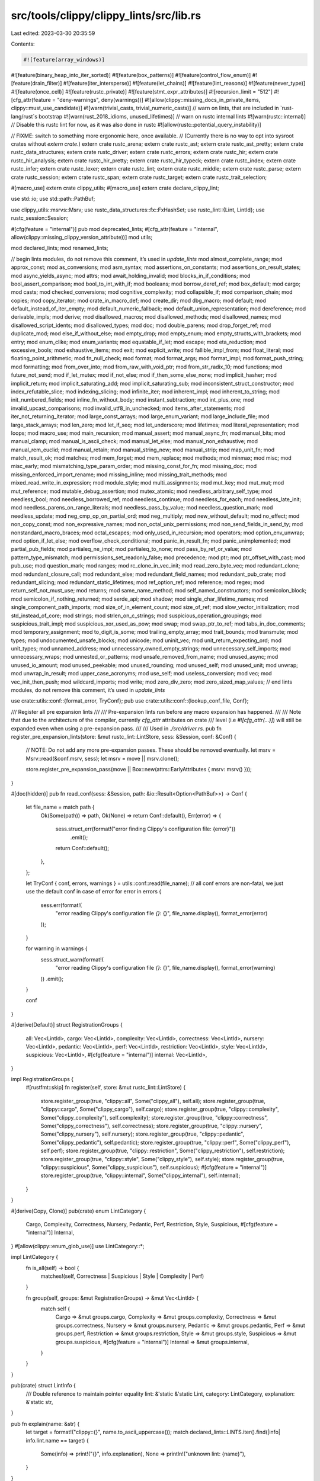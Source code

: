 src/tools/clippy/clippy_lints/src/lib.rs
========================================

Last edited: 2023-03-30 20:35:59

Contents:

.. code-block:: rs

    #![feature(array_windows)]
#![feature(binary_heap_into_iter_sorted)]
#![feature(box_patterns)]
#![feature(control_flow_enum)]
#![feature(drain_filter)]
#![feature(iter_intersperse)]
#![feature(let_chains)]
#![feature(lint_reasons)]
#![feature(never_type)]
#![feature(once_cell)]
#![feature(rustc_private)]
#![feature(stmt_expr_attributes)]
#![recursion_limit = "512"]
#![cfg_attr(feature = "deny-warnings", deny(warnings))]
#![allow(clippy::missing_docs_in_private_items, clippy::must_use_candidate)]
#![warn(trivial_casts, trivial_numeric_casts)]
// warn on lints, that are included in `rust-lang/rust`s bootstrap
#![warn(rust_2018_idioms, unused_lifetimes)]
// warn on rustc internal lints
#![warn(rustc::internal)]
// Disable this rustc lint for now, as it was also done in rustc
#![allow(rustc::potential_query_instability)]

// FIXME: switch to something more ergonomic here, once available.
// (Currently there is no way to opt into sysroot crates without `extern crate`.)
extern crate rustc_arena;
extern crate rustc_ast;
extern crate rustc_ast_pretty;
extern crate rustc_data_structures;
extern crate rustc_driver;
extern crate rustc_errors;
extern crate rustc_hir;
extern crate rustc_hir_analysis;
extern crate rustc_hir_pretty;
extern crate rustc_hir_typeck;
extern crate rustc_index;
extern crate rustc_infer;
extern crate rustc_lexer;
extern crate rustc_lint;
extern crate rustc_middle;
extern crate rustc_parse;
extern crate rustc_session;
extern crate rustc_span;
extern crate rustc_target;
extern crate rustc_trait_selection;

#[macro_use]
extern crate clippy_utils;
#[macro_use]
extern crate declare_clippy_lint;

use std::io;
use std::path::PathBuf;

use clippy_utils::msrvs::Msrv;
use rustc_data_structures::fx::FxHashSet;
use rustc_lint::{Lint, LintId};
use rustc_session::Session;

#[cfg(feature = "internal")]
pub mod deprecated_lints;
#[cfg_attr(feature = "internal", allow(clippy::missing_clippy_version_attribute))]
mod utils;

mod declared_lints;
mod renamed_lints;

// begin lints modules, do not remove this comment, it’s used in `update_lints`
mod almost_complete_range;
mod approx_const;
mod as_conversions;
mod asm_syntax;
mod assertions_on_constants;
mod assertions_on_result_states;
mod async_yields_async;
mod attrs;
mod await_holding_invalid;
mod blocks_in_if_conditions;
mod bool_assert_comparison;
mod bool_to_int_with_if;
mod booleans;
mod borrow_deref_ref;
mod box_default;
mod cargo;
mod casts;
mod checked_conversions;
mod cognitive_complexity;
mod collapsible_if;
mod comparison_chain;
mod copies;
mod copy_iterator;
mod crate_in_macro_def;
mod create_dir;
mod dbg_macro;
mod default;
mod default_instead_of_iter_empty;
mod default_numeric_fallback;
mod default_union_representation;
mod dereference;
mod derivable_impls;
mod derive;
mod disallowed_macros;
mod disallowed_methods;
mod disallowed_names;
mod disallowed_script_idents;
mod disallowed_types;
mod doc;
mod double_parens;
mod drop_forget_ref;
mod duplicate_mod;
mod else_if_without_else;
mod empty_drop;
mod empty_enum;
mod empty_structs_with_brackets;
mod entry;
mod enum_clike;
mod enum_variants;
mod equatable_if_let;
mod escape;
mod eta_reduction;
mod excessive_bools;
mod exhaustive_items;
mod exit;
mod explicit_write;
mod fallible_impl_from;
mod float_literal;
mod floating_point_arithmetic;
mod fn_null_check;
mod format;
mod format_args;
mod format_impl;
mod format_push_string;
mod formatting;
mod from_over_into;
mod from_raw_with_void_ptr;
mod from_str_radix_10;
mod functions;
mod future_not_send;
mod if_let_mutex;
mod if_not_else;
mod if_then_some_else_none;
mod implicit_hasher;
mod implicit_return;
mod implicit_saturating_add;
mod implicit_saturating_sub;
mod inconsistent_struct_constructor;
mod index_refutable_slice;
mod indexing_slicing;
mod infinite_iter;
mod inherent_impl;
mod inherent_to_string;
mod init_numbered_fields;
mod inline_fn_without_body;
mod instant_subtraction;
mod int_plus_one;
mod invalid_upcast_comparisons;
mod invalid_utf8_in_unchecked;
mod items_after_statements;
mod iter_not_returning_iterator;
mod large_const_arrays;
mod large_enum_variant;
mod large_include_file;
mod large_stack_arrays;
mod len_zero;
mod let_if_seq;
mod let_underscore;
mod lifetimes;
mod literal_representation;
mod loops;
mod macro_use;
mod main_recursion;
mod manual_assert;
mod manual_async_fn;
mod manual_bits;
mod manual_clamp;
mod manual_is_ascii_check;
mod manual_let_else;
mod manual_non_exhaustive;
mod manual_rem_euclid;
mod manual_retain;
mod manual_string_new;
mod manual_strip;
mod map_unit_fn;
mod match_result_ok;
mod matches;
mod mem_forget;
mod mem_replace;
mod methods;
mod minmax;
mod misc;
mod misc_early;
mod mismatching_type_param_order;
mod missing_const_for_fn;
mod missing_doc;
mod missing_enforced_import_rename;
mod missing_inline;
mod missing_trait_methods;
mod mixed_read_write_in_expression;
mod module_style;
mod multi_assignments;
mod mut_key;
mod mut_mut;
mod mut_reference;
mod mutable_debug_assertion;
mod mutex_atomic;
mod needless_arbitrary_self_type;
mod needless_bool;
mod needless_borrowed_ref;
mod needless_continue;
mod needless_for_each;
mod needless_late_init;
mod needless_parens_on_range_literals;
mod needless_pass_by_value;
mod needless_question_mark;
mod needless_update;
mod neg_cmp_op_on_partial_ord;
mod neg_multiply;
mod new_without_default;
mod no_effect;
mod non_copy_const;
mod non_expressive_names;
mod non_octal_unix_permissions;
mod non_send_fields_in_send_ty;
mod nonstandard_macro_braces;
mod octal_escapes;
mod only_used_in_recursion;
mod operators;
mod option_env_unwrap;
mod option_if_let_else;
mod overflow_check_conditional;
mod panic_in_result_fn;
mod panic_unimplemented;
mod partial_pub_fields;
mod partialeq_ne_impl;
mod partialeq_to_none;
mod pass_by_ref_or_value;
mod pattern_type_mismatch;
mod permissions_set_readonly_false;
mod precedence;
mod ptr;
mod ptr_offset_with_cast;
mod pub_use;
mod question_mark;
mod ranges;
mod rc_clone_in_vec_init;
mod read_zero_byte_vec;
mod redundant_clone;
mod redundant_closure_call;
mod redundant_else;
mod redundant_field_names;
mod redundant_pub_crate;
mod redundant_slicing;
mod redundant_static_lifetimes;
mod ref_option_ref;
mod reference;
mod regex;
mod return_self_not_must_use;
mod returns;
mod same_name_method;
mod self_named_constructors;
mod semicolon_block;
mod semicolon_if_nothing_returned;
mod serde_api;
mod shadow;
mod single_char_lifetime_names;
mod single_component_path_imports;
mod size_of_in_element_count;
mod size_of_ref;
mod slow_vector_initialization;
mod std_instead_of_core;
mod strings;
mod strlen_on_c_strings;
mod suspicious_operation_groupings;
mod suspicious_trait_impl;
mod suspicious_xor_used_as_pow;
mod swap;
mod swap_ptr_to_ref;
mod tabs_in_doc_comments;
mod temporary_assignment;
mod to_digit_is_some;
mod trailing_empty_array;
mod trait_bounds;
mod transmute;
mod types;
mod undocumented_unsafe_blocks;
mod unicode;
mod uninit_vec;
mod unit_return_expecting_ord;
mod unit_types;
mod unnamed_address;
mod unnecessary_owned_empty_strings;
mod unnecessary_self_imports;
mod unnecessary_wraps;
mod unnested_or_patterns;
mod unsafe_removed_from_name;
mod unused_async;
mod unused_io_amount;
mod unused_peekable;
mod unused_rounding;
mod unused_self;
mod unused_unit;
mod unwrap;
mod unwrap_in_result;
mod upper_case_acronyms;
mod use_self;
mod useless_conversion;
mod vec;
mod vec_init_then_push;
mod wildcard_imports;
mod write;
mod zero_div_zero;
mod zero_sized_map_values;
// end lints modules, do not remove this comment, it’s used in `update_lints`

use crate::utils::conf::{format_error, TryConf};
pub use crate::utils::conf::{lookup_conf_file, Conf};

/// Register all pre expansion lints
///
/// Pre-expansion lints run before any macro expansion has happened.
///
/// Note that due to the architecture of the compiler, currently `cfg_attr` attributes on crate
/// level (i.e `#![cfg_attr(...)]`) will still be expanded even when using a pre-expansion pass.
///
/// Used in `./src/driver.rs`.
pub fn register_pre_expansion_lints(store: &mut rustc_lint::LintStore, sess: &Session, conf: &Conf) {
    // NOTE: Do not add any more pre-expansion passes. These should be removed eventually.
    let msrv = Msrv::read(&conf.msrv, sess);
    let msrv = move || msrv.clone();

    store.register_pre_expansion_pass(move || Box::new(attrs::EarlyAttributes { msrv: msrv() }));
}

#[doc(hidden)]
pub fn read_conf(sess: &Session, path: &io::Result<Option<PathBuf>>) -> Conf {
    let file_name = match path {
        Ok(Some(path)) => path,
        Ok(None) => return Conf::default(),
        Err(error) => {
            sess.struct_err(format!("error finding Clippy's configuration file: {error}"))
                .emit();
            return Conf::default();
        },
    };

    let TryConf { conf, errors, warnings } = utils::conf::read(file_name);
    // all conf errors are non-fatal, we just use the default conf in case of error
    for error in errors {
        sess.err(format!(
            "error reading Clippy's configuration file `{}`: {}",
            file_name.display(),
            format_error(error)
        ));
    }

    for warning in warnings {
        sess.struct_warn(format!(
            "error reading Clippy's configuration file `{}`: {}",
            file_name.display(),
            format_error(warning)
        ))
        .emit();
    }

    conf
}

#[derive(Default)]
struct RegistrationGroups {
    all: Vec<LintId>,
    cargo: Vec<LintId>,
    complexity: Vec<LintId>,
    correctness: Vec<LintId>,
    nursery: Vec<LintId>,
    pedantic: Vec<LintId>,
    perf: Vec<LintId>,
    restriction: Vec<LintId>,
    style: Vec<LintId>,
    suspicious: Vec<LintId>,
    #[cfg(feature = "internal")]
    internal: Vec<LintId>,
}

impl RegistrationGroups {
    #[rustfmt::skip]
    fn register(self, store: &mut rustc_lint::LintStore) {
        store.register_group(true, "clippy::all", Some("clippy_all"), self.all);
        store.register_group(true, "clippy::cargo", Some("clippy_cargo"), self.cargo);
        store.register_group(true, "clippy::complexity", Some("clippy_complexity"), self.complexity);
        store.register_group(true, "clippy::correctness", Some("clippy_correctness"), self.correctness);
        store.register_group(true, "clippy::nursery", Some("clippy_nursery"), self.nursery);
        store.register_group(true, "clippy::pedantic", Some("clippy_pedantic"), self.pedantic);
        store.register_group(true, "clippy::perf", Some("clippy_perf"), self.perf);
        store.register_group(true, "clippy::restriction", Some("clippy_restriction"), self.restriction);
        store.register_group(true, "clippy::style", Some("clippy_style"), self.style);
        store.register_group(true, "clippy::suspicious", Some("clippy_suspicious"), self.suspicious);
        #[cfg(feature = "internal")]
        store.register_group(true, "clippy::internal", Some("clippy_internal"), self.internal);
    }
}

#[derive(Copy, Clone)]
pub(crate) enum LintCategory {
    Cargo,
    Complexity,
    Correctness,
    Nursery,
    Pedantic,
    Perf,
    Restriction,
    Style,
    Suspicious,
    #[cfg(feature = "internal")]
    Internal,
}
#[allow(clippy::enum_glob_use)]
use LintCategory::*;

impl LintCategory {
    fn is_all(self) -> bool {
        matches!(self, Correctness | Suspicious | Style | Complexity | Perf)
    }

    fn group(self, groups: &mut RegistrationGroups) -> &mut Vec<LintId> {
        match self {
            Cargo => &mut groups.cargo,
            Complexity => &mut groups.complexity,
            Correctness => &mut groups.correctness,
            Nursery => &mut groups.nursery,
            Pedantic => &mut groups.pedantic,
            Perf => &mut groups.perf,
            Restriction => &mut groups.restriction,
            Style => &mut groups.style,
            Suspicious => &mut groups.suspicious,
            #[cfg(feature = "internal")]
            Internal => &mut groups.internal,
        }
    }
}

pub(crate) struct LintInfo {
    /// Double reference to maintain pointer equality
    lint: &'static &'static Lint,
    category: LintCategory,
    explanation: &'static str,
}

pub fn explain(name: &str) {
    let target = format!("clippy::{}", name.to_ascii_uppercase());
    match declared_lints::LINTS.iter().find(|info| info.lint.name == target) {
        Some(info) => print!("{}", info.explanation),
        None => println!("unknown lint: {name}"),
    }
}

fn register_categories(store: &mut rustc_lint::LintStore) {
    let mut groups = RegistrationGroups::default();

    for LintInfo { lint, category, .. } in declared_lints::LINTS {
        if category.is_all() {
            groups.all.push(LintId::of(lint));
        }

        category.group(&mut groups).push(LintId::of(lint));
    }

    let lints: Vec<&'static Lint> = declared_lints::LINTS.iter().map(|info| *info.lint).collect();

    store.register_lints(&lints);
    groups.register(store);
}

/// Register all lints and lint groups with the rustc plugin registry
///
/// Used in `./src/driver.rs`.
#[expect(clippy::too_many_lines)]
pub fn register_plugins(store: &mut rustc_lint::LintStore, sess: &Session, conf: &Conf) {
    register_removed_non_tool_lints(store);
    register_categories(store);

    include!("lib.deprecated.rs");

    #[cfg(feature = "internal")]
    {
        if std::env::var("ENABLE_METADATA_COLLECTION").eq(&Ok("1".to_string())) {
            store.register_late_pass(|_| Box::new(utils::internal_lints::metadata_collector::MetadataCollector::new()));
            return;
        }
    }

    // all the internal lints
    #[cfg(feature = "internal")]
    {
        store.register_early_pass(|| Box::new(utils::internal_lints::clippy_lints_internal::ClippyLintsInternal));
        store.register_early_pass(|| Box::new(utils::internal_lints::produce_ice::ProduceIce));
        store.register_late_pass(|_| Box::new(utils::internal_lints::collapsible_calls::CollapsibleCalls));
        store.register_late_pass(|_| {
            Box::new(utils::internal_lints::compiler_lint_functions::CompilerLintFunctions::new())
        });
        store.register_late_pass(|_| Box::new(utils::internal_lints::if_chain_style::IfChainStyle));
        store.register_late_pass(|_| Box::new(utils::internal_lints::invalid_paths::InvalidPaths));
        store.register_late_pass(|_| {
            Box::<utils::internal_lints::interning_defined_symbol::InterningDefinedSymbol>::default()
        });
        store.register_late_pass(|_| {
            Box::<utils::internal_lints::lint_without_lint_pass::LintWithoutLintPass>::default()
        });
        store.register_late_pass(|_| Box::<utils::internal_lints::unnecessary_def_path::UnnecessaryDefPath>::default());
        store.register_late_pass(|_| Box::new(utils::internal_lints::outer_expn_data_pass::OuterExpnDataPass));
        store.register_late_pass(|_| Box::new(utils::internal_lints::msrv_attr_impl::MsrvAttrImpl));
    }

    let arithmetic_side_effects_allowed = conf.arithmetic_side_effects_allowed.clone();
    let arithmetic_side_effects_allowed_binary = conf.arithmetic_side_effects_allowed_binary.clone();
    let arithmetic_side_effects_allowed_unary = conf.arithmetic_side_effects_allowed_unary.clone();
    store.register_late_pass(move |_| {
        Box::new(operators::arithmetic_side_effects::ArithmeticSideEffects::new(
            arithmetic_side_effects_allowed
                .iter()
                .flat_map(|el| [[el.clone(), "*".to_string()], ["*".to_string(), el.clone()]])
                .chain(arithmetic_side_effects_allowed_binary.clone())
                .collect(),
            arithmetic_side_effects_allowed
                .iter()
                .chain(arithmetic_side_effects_allowed_unary.iter())
                .cloned()
                .collect(),
        ))
    });
    store.register_late_pass(|_| Box::new(utils::dump_hir::DumpHir));
    store.register_late_pass(|_| Box::new(utils::author::Author));
    let await_holding_invalid_types = conf.await_holding_invalid_types.clone();
    store.register_late_pass(move |_| {
        Box::new(await_holding_invalid::AwaitHolding::new(
            await_holding_invalid_types.clone(),
        ))
    });
    store.register_late_pass(|_| Box::new(serde_api::SerdeApi));
    let vec_box_size_threshold = conf.vec_box_size_threshold;
    let type_complexity_threshold = conf.type_complexity_threshold;
    let avoid_breaking_exported_api = conf.avoid_breaking_exported_api;
    store.register_late_pass(move |_| {
        Box::new(types::Types::new(
            vec_box_size_threshold,
            type_complexity_threshold,
            avoid_breaking_exported_api,
        ))
    });
    store.register_late_pass(|_| Box::new(booleans::NonminimalBool));
    store.register_late_pass(|_| Box::new(enum_clike::UnportableVariant));
    store.register_late_pass(|_| Box::new(float_literal::FloatLiteral));
    store.register_late_pass(|_| Box::new(ptr::Ptr));
    store.register_late_pass(|_| Box::new(needless_bool::NeedlessBool));
    store.register_late_pass(|_| Box::new(needless_bool::BoolComparison));
    store.register_late_pass(|_| Box::new(needless_for_each::NeedlessForEach));
    store.register_late_pass(|_| Box::<misc::LintPass>::default());
    store.register_late_pass(|_| Box::new(eta_reduction::EtaReduction));
    store.register_late_pass(|_| Box::new(mut_mut::MutMut));
    store.register_late_pass(|_| Box::new(mut_reference::UnnecessaryMutPassed));
    store.register_late_pass(|_| Box::new(len_zero::LenZero));
    store.register_late_pass(|_| Box::new(attrs::Attributes));
    store.register_late_pass(|_| Box::new(blocks_in_if_conditions::BlocksInIfConditions));
    store.register_late_pass(|_| Box::new(unicode::Unicode));
    store.register_late_pass(|_| Box::new(uninit_vec::UninitVec));
    store.register_late_pass(|_| Box::new(unit_return_expecting_ord::UnitReturnExpectingOrd));
    store.register_late_pass(|_| Box::new(strings::StringAdd));
    store.register_late_pass(|_| Box::new(implicit_return::ImplicitReturn));
    store.register_late_pass(|_| Box::new(implicit_saturating_sub::ImplicitSaturatingSub));
    store.register_late_pass(|_| Box::new(default_numeric_fallback::DefaultNumericFallback));
    store.register_late_pass(|_| Box::new(inconsistent_struct_constructor::InconsistentStructConstructor));
    store.register_late_pass(|_| Box::new(non_octal_unix_permissions::NonOctalUnixPermissions));
    store.register_early_pass(|| Box::new(unnecessary_self_imports::UnnecessarySelfImports));

    let msrv = Msrv::read(&conf.msrv, sess);
    let msrv = move || msrv.clone();
    let avoid_breaking_exported_api = conf.avoid_breaking_exported_api;
    let allow_expect_in_tests = conf.allow_expect_in_tests;
    let allow_unwrap_in_tests = conf.allow_unwrap_in_tests;
    let suppress_restriction_lint_in_const = conf.suppress_restriction_lint_in_const;
    store.register_late_pass(move |_| Box::new(approx_const::ApproxConstant::new(msrv())));
    store.register_late_pass(move |_| {
        Box::new(methods::Methods::new(
            avoid_breaking_exported_api,
            msrv(),
            allow_expect_in_tests,
            allow_unwrap_in_tests,
        ))
    });
    store.register_late_pass(move |_| Box::new(matches::Matches::new(msrv())));
    let matches_for_let_else = conf.matches_for_let_else;
    store.register_late_pass(move |_| Box::new(manual_let_else::ManualLetElse::new(msrv(), matches_for_let_else)));
    store.register_early_pass(move || Box::new(manual_non_exhaustive::ManualNonExhaustiveStruct::new(msrv())));
    store.register_late_pass(move |_| Box::new(manual_non_exhaustive::ManualNonExhaustiveEnum::new(msrv())));
    store.register_late_pass(move |_| Box::new(manual_strip::ManualStrip::new(msrv())));
    store.register_early_pass(move || Box::new(redundant_static_lifetimes::RedundantStaticLifetimes::new(msrv())));
    store.register_early_pass(move || Box::new(redundant_field_names::RedundantFieldNames::new(msrv())));
    store.register_late_pass(move |_| Box::new(checked_conversions::CheckedConversions::new(msrv())));
    store.register_late_pass(move |_| Box::new(mem_replace::MemReplace::new(msrv())));
    store.register_late_pass(move |_| Box::new(ranges::Ranges::new(msrv())));
    store.register_late_pass(move |_| Box::new(from_over_into::FromOverInto::new(msrv())));
    store.register_late_pass(move |_| Box::new(use_self::UseSelf::new(msrv())));
    store.register_late_pass(move |_| Box::new(missing_const_for_fn::MissingConstForFn::new(msrv())));
    store.register_late_pass(move |_| Box::new(needless_question_mark::NeedlessQuestionMark));
    store.register_late_pass(move |_| Box::new(casts::Casts::new(msrv())));
    store.register_early_pass(move || Box::new(unnested_or_patterns::UnnestedOrPatterns::new(msrv())));
    store.register_late_pass(|_| Box::new(size_of_in_element_count::SizeOfInElementCount));
    store.register_late_pass(|_| Box::new(same_name_method::SameNameMethod));
    let max_suggested_slice_pattern_length = conf.max_suggested_slice_pattern_length;
    store.register_late_pass(move |_| {
        Box::new(index_refutable_slice::IndexRefutableSlice::new(
            max_suggested_slice_pattern_length,
            msrv(),
        ))
    });
    store.register_late_pass(|_| Box::<shadow::Shadow>::default());
    store.register_late_pass(|_| Box::new(unit_types::UnitTypes));
    store.register_late_pass(|_| Box::new(loops::Loops));
    store.register_late_pass(|_| Box::<main_recursion::MainRecursion>::default());
    store.register_late_pass(|_| Box::new(lifetimes::Lifetimes));
    store.register_late_pass(|_| Box::new(entry::HashMapPass));
    store.register_late_pass(|_| Box::new(minmax::MinMaxPass));
    store.register_late_pass(|_| Box::new(zero_div_zero::ZeroDiv));
    store.register_late_pass(|_| Box::new(mutex_atomic::Mutex));
    store.register_late_pass(|_| Box::new(needless_update::NeedlessUpdate));
    store.register_late_pass(|_| Box::new(needless_borrowed_ref::NeedlessBorrowedRef));
    store.register_late_pass(|_| Box::new(borrow_deref_ref::BorrowDerefRef));
    store.register_late_pass(|_| Box::new(no_effect::NoEffect));
    store.register_late_pass(|_| Box::new(temporary_assignment::TemporaryAssignment));
    store.register_late_pass(move |_| Box::new(transmute::Transmute::new(msrv())));
    let cognitive_complexity_threshold = conf.cognitive_complexity_threshold;
    store.register_late_pass(move |_| {
        Box::new(cognitive_complexity::CognitiveComplexity::new(
            cognitive_complexity_threshold,
        ))
    });
    let too_large_for_stack = conf.too_large_for_stack;
    store.register_late_pass(move |_| Box::new(escape::BoxedLocal { too_large_for_stack }));
    store.register_late_pass(move |_| Box::new(vec::UselessVec { too_large_for_stack }));
    store.register_late_pass(|_| Box::new(panic_unimplemented::PanicUnimplemented));
    store.register_late_pass(|_| Box::new(strings::StringLitAsBytes));
    store.register_late_pass(|_| Box::new(derive::Derive));
    store.register_late_pass(move |_| Box::new(derivable_impls::DerivableImpls::new(msrv())));
    store.register_late_pass(|_| Box::new(drop_forget_ref::DropForgetRef));
    store.register_late_pass(|_| Box::new(empty_enum::EmptyEnum));
    store.register_late_pass(|_| Box::new(invalid_upcast_comparisons::InvalidUpcastComparisons));
    store.register_late_pass(|_| Box::new(regex::Regex));
    store.register_late_pass(|_| Box::new(copies::CopyAndPaste));
    store.register_late_pass(|_| Box::new(copy_iterator::CopyIterator));
    store.register_late_pass(|_| Box::new(format::UselessFormat));
    store.register_late_pass(|_| Box::new(swap::Swap));
    store.register_late_pass(|_| Box::new(overflow_check_conditional::OverflowCheckConditional));
    store.register_late_pass(|_| Box::<new_without_default::NewWithoutDefault>::default());
    let disallowed_names = conf.disallowed_names.iter().cloned().collect::<FxHashSet<_>>();
    store.register_late_pass(move |_| Box::new(disallowed_names::DisallowedNames::new(disallowed_names.clone())));
    let too_many_arguments_threshold = conf.too_many_arguments_threshold;
    let too_many_lines_threshold = conf.too_many_lines_threshold;
    let large_error_threshold = conf.large_error_threshold;
    store.register_late_pass(move |_| {
        Box::new(functions::Functions::new(
            too_many_arguments_threshold,
            too_many_lines_threshold,
            large_error_threshold,
        ))
    });
    let doc_valid_idents = conf.doc_valid_idents.iter().cloned().collect::<FxHashSet<_>>();
    store.register_late_pass(move |_| Box::new(doc::DocMarkdown::new(doc_valid_idents.clone())));
    store.register_late_pass(|_| Box::new(neg_multiply::NegMultiply));
    store.register_late_pass(|_| Box::new(mem_forget::MemForget));
    store.register_late_pass(|_| Box::new(let_if_seq::LetIfSeq));
    store.register_late_pass(|_| Box::new(mixed_read_write_in_expression::EvalOrderDependence));
    store.register_late_pass(|_| Box::new(missing_doc::MissingDoc::new()));
    store.register_late_pass(|_| Box::new(missing_inline::MissingInline));
    store.register_late_pass(move |_| Box::new(exhaustive_items::ExhaustiveItems));
    store.register_late_pass(|_| Box::new(match_result_ok::MatchResultOk));
    store.register_late_pass(|_| Box::new(partialeq_ne_impl::PartialEqNeImpl));
    store.register_late_pass(|_| Box::new(unused_io_amount::UnusedIoAmount));
    let enum_variant_size_threshold = conf.enum_variant_size_threshold;
    store.register_late_pass(move |_| Box::new(large_enum_variant::LargeEnumVariant::new(enum_variant_size_threshold)));
    store.register_late_pass(|_| Box::new(explicit_write::ExplicitWrite));
    store.register_late_pass(|_| Box::new(needless_pass_by_value::NeedlessPassByValue));
    let pass_by_ref_or_value = pass_by_ref_or_value::PassByRefOrValue::new(
        conf.trivial_copy_size_limit,
        conf.pass_by_value_size_limit,
        conf.avoid_breaking_exported_api,
        &sess.target,
    );
    store.register_late_pass(move |_| Box::new(pass_by_ref_or_value));
    store.register_late_pass(|_| Box::new(ref_option_ref::RefOptionRef));
    store.register_late_pass(|_| Box::new(infinite_iter::InfiniteIter));
    store.register_late_pass(|_| Box::new(inline_fn_without_body::InlineFnWithoutBody));
    store.register_late_pass(|_| Box::<useless_conversion::UselessConversion>::default());
    store.register_late_pass(|_| Box::new(implicit_hasher::ImplicitHasher));
    store.register_late_pass(|_| Box::new(fallible_impl_from::FallibleImplFrom));
    store.register_late_pass(|_| Box::new(question_mark::QuestionMark));
    store.register_early_pass(|| Box::new(suspicious_operation_groupings::SuspiciousOperationGroupings));
    store.register_late_pass(|_| Box::new(suspicious_trait_impl::SuspiciousImpl));
    store.register_late_pass(|_| Box::new(map_unit_fn::MapUnit));
    store.register_late_pass(|_| Box::new(inherent_impl::MultipleInherentImpl));
    store.register_late_pass(|_| Box::new(neg_cmp_op_on_partial_ord::NoNegCompOpForPartialOrd));
    store.register_late_pass(|_| Box::new(unwrap::Unwrap));
    store.register_late_pass(move |_| {
        Box::new(indexing_slicing::IndexingSlicing::new(
            suppress_restriction_lint_in_const,
        ))
    });
    store.register_late_pass(|_| Box::new(non_copy_const::NonCopyConst));
    store.register_late_pass(|_| Box::new(ptr_offset_with_cast::PtrOffsetWithCast));
    store.register_late_pass(|_| Box::new(redundant_clone::RedundantClone));
    store.register_late_pass(|_| Box::new(slow_vector_initialization::SlowVectorInit));
    store.register_late_pass(move |_| Box::new(unnecessary_wraps::UnnecessaryWraps::new(avoid_breaking_exported_api)));
    store.register_late_pass(|_| Box::new(assertions_on_constants::AssertionsOnConstants));
    store.register_late_pass(|_| Box::new(assertions_on_result_states::AssertionsOnResultStates));
    store.register_late_pass(|_| Box::new(inherent_to_string::InherentToString));
    let max_trait_bounds = conf.max_trait_bounds;
    store.register_late_pass(move |_| Box::new(trait_bounds::TraitBounds::new(max_trait_bounds)));
    store.register_late_pass(|_| Box::new(comparison_chain::ComparisonChain));
    let ignore_interior_mutability = conf.ignore_interior_mutability.clone();
    store.register_late_pass(move |_| Box::new(mut_key::MutableKeyType::new(ignore_interior_mutability.clone())));
    store.register_early_pass(|| Box::new(reference::DerefAddrOf));
    store.register_early_pass(|| Box::new(double_parens::DoubleParens));
    store.register_late_pass(|_| Box::new(format_impl::FormatImpl::new()));
    store.register_early_pass(|| Box::new(unsafe_removed_from_name::UnsafeNameRemoval));
    store.register_early_pass(|| Box::new(else_if_without_else::ElseIfWithoutElse));
    store.register_early_pass(|| Box::new(int_plus_one::IntPlusOne));
    store.register_early_pass(|| Box::new(formatting::Formatting));
    store.register_early_pass(|| Box::new(misc_early::MiscEarlyLints));
    store.register_early_pass(|| Box::new(redundant_closure_call::RedundantClosureCall));
    store.register_late_pass(|_| Box::new(redundant_closure_call::RedundantClosureCall));
    store.register_early_pass(|| Box::new(unused_unit::UnusedUnit));
    store.register_late_pass(|_| Box::new(returns::Return));
    store.register_early_pass(|| Box::new(collapsible_if::CollapsibleIf));
    store.register_early_pass(|| Box::new(items_after_statements::ItemsAfterStatements));
    store.register_early_pass(|| Box::new(precedence::Precedence));
    store.register_late_pass(|_| Box::new(needless_parens_on_range_literals::NeedlessParensOnRangeLiterals));
    store.register_early_pass(|| Box::new(needless_continue::NeedlessContinue));
    store.register_early_pass(|| Box::new(redundant_else::RedundantElse));
    store.register_late_pass(|_| Box::new(create_dir::CreateDir));
    store.register_early_pass(|| Box::new(needless_arbitrary_self_type::NeedlessArbitrarySelfType));
    let literal_representation_lint_fraction_readability = conf.unreadable_literal_lint_fractions;
    store.register_early_pass(move || {
        Box::new(literal_representation::LiteralDigitGrouping::new(
            literal_representation_lint_fraction_readability,
        ))
    });
    let literal_representation_threshold = conf.literal_representation_threshold;
    store.register_early_pass(move || {
        Box::new(literal_representation::DecimalLiteralRepresentation::new(
            literal_representation_threshold,
        ))
    });
    let enum_variant_name_threshold = conf.enum_variant_name_threshold;
    store.register_late_pass(move |_| {
        Box::new(enum_variants::EnumVariantNames::new(
            enum_variant_name_threshold,
            avoid_breaking_exported_api,
        ))
    });
    store.register_early_pass(|| Box::new(tabs_in_doc_comments::TabsInDocComments));
    let upper_case_acronyms_aggressive = conf.upper_case_acronyms_aggressive;
    store.register_late_pass(move |_| {
        Box::new(upper_case_acronyms::UpperCaseAcronyms::new(
            avoid_breaking_exported_api,
            upper_case_acronyms_aggressive,
        ))
    });
    store.register_late_pass(|_| Box::<default::Default>::default());
    store.register_late_pass(move |_| Box::new(unused_self::UnusedSelf::new(avoid_breaking_exported_api)));
    store.register_late_pass(|_| Box::new(mutable_debug_assertion::DebugAssertWithMutCall));
    store.register_late_pass(|_| Box::new(exit::Exit));
    store.register_late_pass(|_| Box::new(to_digit_is_some::ToDigitIsSome));
    let array_size_threshold = u128::from(conf.array_size_threshold);
    store.register_late_pass(move |_| Box::new(large_stack_arrays::LargeStackArrays::new(array_size_threshold)));
    store.register_late_pass(move |_| Box::new(large_const_arrays::LargeConstArrays::new(array_size_threshold)));
    store.register_late_pass(|_| Box::new(floating_point_arithmetic::FloatingPointArithmetic));
    store.register_early_pass(|| Box::new(as_conversions::AsConversions));
    store.register_late_pass(|_| Box::new(let_underscore::LetUnderscore));
    store.register_early_pass(|| Box::<single_component_path_imports::SingleComponentPathImports>::default());
    let max_fn_params_bools = conf.max_fn_params_bools;
    let max_struct_bools = conf.max_struct_bools;
    store.register_late_pass(move |_| {
        Box::new(excessive_bools::ExcessiveBools::new(
            max_struct_bools,
            max_fn_params_bools,
        ))
    });
    store.register_early_pass(|| Box::new(option_env_unwrap::OptionEnvUnwrap));
    let warn_on_all_wildcard_imports = conf.warn_on_all_wildcard_imports;
    store.register_late_pass(move |_| Box::new(wildcard_imports::WildcardImports::new(warn_on_all_wildcard_imports)));
    store.register_late_pass(|_| Box::<redundant_pub_crate::RedundantPubCrate>::default());
    store.register_late_pass(|_| Box::new(unnamed_address::UnnamedAddress));
    store.register_late_pass(move |_| Box::new(dereference::Dereferencing::new(msrv())));
    store.register_late_pass(|_| Box::new(option_if_let_else::OptionIfLetElse));
    store.register_late_pass(|_| Box::new(future_not_send::FutureNotSend));
    store.register_late_pass(|_| Box::new(if_let_mutex::IfLetMutex));
    store.register_late_pass(|_| Box::new(if_not_else::IfNotElse));
    store.register_late_pass(|_| Box::new(equatable_if_let::PatternEquality));
    store.register_late_pass(|_| Box::new(manual_async_fn::ManualAsyncFn));
    store.register_late_pass(|_| Box::new(panic_in_result_fn::PanicInResultFn));
    let single_char_binding_names_threshold = conf.single_char_binding_names_threshold;
    store.register_early_pass(move || {
        Box::new(non_expressive_names::NonExpressiveNames {
            single_char_binding_names_threshold,
        })
    });
    let macro_matcher = conf.standard_macro_braces.iter().cloned().collect::<FxHashSet<_>>();
    store.register_early_pass(move || Box::new(nonstandard_macro_braces::MacroBraces::new(&macro_matcher)));
    store.register_late_pass(|_| Box::<macro_use::MacroUseImports>::default());
    store.register_late_pass(|_| Box::new(pattern_type_mismatch::PatternTypeMismatch));
    store.register_late_pass(|_| Box::new(unwrap_in_result::UnwrapInResult));
    store.register_late_pass(|_| Box::new(semicolon_if_nothing_returned::SemicolonIfNothingReturned));
    store.register_late_pass(|_| Box::new(async_yields_async::AsyncYieldsAsync));
    let disallowed_macros = conf.disallowed_macros.clone();
    store.register_late_pass(move |_| Box::new(disallowed_macros::DisallowedMacros::new(disallowed_macros.clone())));
    let disallowed_methods = conf.disallowed_methods.clone();
    store.register_late_pass(move |_| Box::new(disallowed_methods::DisallowedMethods::new(disallowed_methods.clone())));
    store.register_early_pass(|| Box::new(asm_syntax::InlineAsmX86AttSyntax));
    store.register_early_pass(|| Box::new(asm_syntax::InlineAsmX86IntelSyntax));
    store.register_late_pass(|_| Box::new(empty_drop::EmptyDrop));
    store.register_late_pass(|_| Box::new(strings::StrToString));
    store.register_late_pass(|_| Box::new(strings::StringToString));
    store.register_late_pass(|_| Box::new(zero_sized_map_values::ZeroSizedMapValues));
    store.register_late_pass(|_| Box::<vec_init_then_push::VecInitThenPush>::default());
    store.register_late_pass(|_| Box::new(redundant_slicing::RedundantSlicing));
    store.register_late_pass(|_| Box::new(from_str_radix_10::FromStrRadix10));
    store.register_late_pass(move |_| Box::new(if_then_some_else_none::IfThenSomeElseNone::new(msrv())));
    store.register_late_pass(|_| Box::new(bool_assert_comparison::BoolAssertComparison));
    store.register_early_pass(move || Box::new(module_style::ModStyle));
    store.register_late_pass(|_| Box::new(unused_async::UnusedAsync));
    let disallowed_types = conf.disallowed_types.clone();
    store.register_late_pass(move |_| Box::new(disallowed_types::DisallowedTypes::new(disallowed_types.clone())));
    let import_renames = conf.enforced_import_renames.clone();
    store.register_late_pass(move |_| {
        Box::new(missing_enforced_import_rename::ImportRename::new(
            import_renames.clone(),
        ))
    });
    let scripts = conf.allowed_scripts.clone();
    store.register_early_pass(move || Box::new(disallowed_script_idents::DisallowedScriptIdents::new(&scripts)));
    store.register_late_pass(|_| Box::new(strlen_on_c_strings::StrlenOnCStrings));
    store.register_late_pass(move |_| Box::new(self_named_constructors::SelfNamedConstructors));
    store.register_late_pass(move |_| Box::new(iter_not_returning_iterator::IterNotReturningIterator));
    store.register_late_pass(move |_| Box::new(manual_assert::ManualAssert));
    let enable_raw_pointer_heuristic_for_send = conf.enable_raw_pointer_heuristic_for_send;
    store.register_late_pass(move |_| {
        Box::new(non_send_fields_in_send_ty::NonSendFieldInSendTy::new(
            enable_raw_pointer_heuristic_for_send,
        ))
    });
    store.register_late_pass(move |_| Box::new(undocumented_unsafe_blocks::UndocumentedUnsafeBlocks));
    let allow_mixed_uninlined = conf.allow_mixed_uninlined_format_args;
    store.register_late_pass(move |_| Box::new(format_args::FormatArgs::new(msrv(), allow_mixed_uninlined)));
    store.register_late_pass(|_| Box::new(trailing_empty_array::TrailingEmptyArray));
    store.register_early_pass(|| Box::new(octal_escapes::OctalEscapes));
    store.register_late_pass(|_| Box::new(needless_late_init::NeedlessLateInit));
    store.register_late_pass(|_| Box::new(return_self_not_must_use::ReturnSelfNotMustUse));
    store.register_late_pass(|_| Box::new(init_numbered_fields::NumberedFields));
    store.register_early_pass(|| Box::new(single_char_lifetime_names::SingleCharLifetimeNames));
    store.register_late_pass(move |_| Box::new(manual_bits::ManualBits::new(msrv())));
    store.register_late_pass(|_| Box::new(default_union_representation::DefaultUnionRepresentation));
    store.register_late_pass(|_| Box::<only_used_in_recursion::OnlyUsedInRecursion>::default());
    let allow_dbg_in_tests = conf.allow_dbg_in_tests;
    store.register_late_pass(move |_| Box::new(dbg_macro::DbgMacro::new(allow_dbg_in_tests)));
    let allow_print_in_tests = conf.allow_print_in_tests;
    store.register_late_pass(move |_| Box::new(write::Write::new(allow_print_in_tests)));
    let cargo_ignore_publish = conf.cargo_ignore_publish;
    store.register_late_pass(move |_| {
        Box::new(cargo::Cargo {
            ignore_publish: cargo_ignore_publish,
        })
    });
    store.register_early_pass(|| Box::new(crate_in_macro_def::CrateInMacroDef));
    store.register_early_pass(|| Box::new(empty_structs_with_brackets::EmptyStructsWithBrackets));
    store.register_late_pass(|_| Box::new(unnecessary_owned_empty_strings::UnnecessaryOwnedEmptyStrings));
    store.register_early_pass(|| Box::new(pub_use::PubUse));
    store.register_late_pass(|_| Box::new(format_push_string::FormatPushString));
    let max_include_file_size = conf.max_include_file_size;
    store.register_late_pass(move |_| Box::new(large_include_file::LargeIncludeFile::new(max_include_file_size)));
    store.register_late_pass(|_| Box::new(strings::TrimSplitWhitespace));
    store.register_late_pass(|_| Box::new(rc_clone_in_vec_init::RcCloneInVecInit));
    store.register_early_pass(|| Box::<duplicate_mod::DuplicateMod>::default());
    store.register_early_pass(|| Box::new(unused_rounding::UnusedRounding));
    store.register_early_pass(move || Box::new(almost_complete_range::AlmostCompleteRange::new(msrv())));
    store.register_late_pass(|_| Box::new(swap_ptr_to_ref::SwapPtrToRef));
    store.register_late_pass(|_| Box::new(mismatching_type_param_order::TypeParamMismatch));
    store.register_late_pass(|_| Box::new(read_zero_byte_vec::ReadZeroByteVec));
    store.register_late_pass(|_| Box::new(default_instead_of_iter_empty::DefaultIterEmpty));
    store.register_late_pass(move |_| Box::new(manual_rem_euclid::ManualRemEuclid::new(msrv())));
    store.register_late_pass(move |_| Box::new(manual_retain::ManualRetain::new(msrv())));
    let verbose_bit_mask_threshold = conf.verbose_bit_mask_threshold;
    store.register_late_pass(move |_| Box::new(operators::Operators::new(verbose_bit_mask_threshold)));
    store.register_late_pass(|_| Box::new(invalid_utf8_in_unchecked::InvalidUtf8InUnchecked));
    store.register_late_pass(|_| Box::<std_instead_of_core::StdReexports>::default());
    store.register_late_pass(move |_| Box::new(instant_subtraction::InstantSubtraction::new(msrv())));
    store.register_late_pass(|_| Box::new(partialeq_to_none::PartialeqToNone));
    store.register_late_pass(move |_| Box::new(manual_clamp::ManualClamp::new(msrv())));
    store.register_late_pass(|_| Box::new(manual_string_new::ManualStringNew));
    store.register_late_pass(|_| Box::new(unused_peekable::UnusedPeekable));
    store.register_early_pass(|| Box::new(multi_assignments::MultiAssignments));
    store.register_late_pass(|_| Box::new(bool_to_int_with_if::BoolToIntWithIf));
    store.register_late_pass(|_| Box::new(box_default::BoxDefault));
    store.register_late_pass(|_| Box::new(implicit_saturating_add::ImplicitSaturatingAdd));
    store.register_early_pass(|| Box::new(partial_pub_fields::PartialPubFields));
    store.register_late_pass(|_| Box::new(missing_trait_methods::MissingTraitMethods));
    store.register_late_pass(|_| Box::new(from_raw_with_void_ptr::FromRawWithVoidPtr));
    store.register_late_pass(|_| Box::new(suspicious_xor_used_as_pow::ConfusingXorAndPow));
    store.register_late_pass(move |_| Box::new(manual_is_ascii_check::ManualIsAsciiCheck::new(msrv())));
    store.register_late_pass(|_| Box::new(semicolon_block::SemicolonBlock));
    store.register_late_pass(|_| Box::new(fn_null_check::FnNullCheck));
    store.register_late_pass(|_| Box::new(permissions_set_readonly_false::PermissionsSetReadonlyFalse));
    store.register_late_pass(|_| Box::new(size_of_ref::SizeOfRef));
    // add lints here, do not remove this comment, it's used in `new_lint`
}

#[rustfmt::skip]
fn register_removed_non_tool_lints(store: &mut rustc_lint::LintStore) {
    store.register_removed(
        "should_assert_eq",
        "`assert!()` will be more flexible with RFC 2011",
    );
    store.register_removed(
        "extend_from_slice",
        "`.extend_from_slice(_)` is a faster way to extend a Vec by a slice",
    );
    store.register_removed(
        "range_step_by_zero",
        "`iterator.step_by(0)` panics nowadays",
    );
    store.register_removed(
        "unstable_as_slice",
        "`Vec::as_slice` has been stabilized in 1.7",
    );
    store.register_removed(
        "unstable_as_mut_slice",
        "`Vec::as_mut_slice` has been stabilized in 1.7",
    );
    store.register_removed(
        "misaligned_transmute",
        "this lint has been split into cast_ptr_alignment and transmute_ptr_to_ptr",
    );
    store.register_removed(
        "assign_ops",
        "using compound assignment operators (e.g., `+=`) is harmless",
    );
    store.register_removed(
        "if_let_redundant_pattern_matching",
        "this lint has been changed to redundant_pattern_matching",
    );
    store.register_removed(
        "unsafe_vector_initialization",
        "the replacement suggested by this lint had substantially different behavior",
    );
    store.register_removed(
        "reverse_range_loop",
        "this lint is now included in reversed_empty_ranges",
    );
}

/// Register renamed lints.
///
/// Used in `./src/driver.rs`.
pub fn register_renamed(ls: &mut rustc_lint::LintStore) {
    for (old_name, new_name) in renamed_lints::RENAMED_LINTS {
        ls.register_renamed(old_name, new_name);
    }
}

// only exists to let the dogfood integration test works.
// Don't run clippy as an executable directly
#[allow(dead_code)]
fn main() {
    panic!("Please use the cargo-clippy executable");
}


